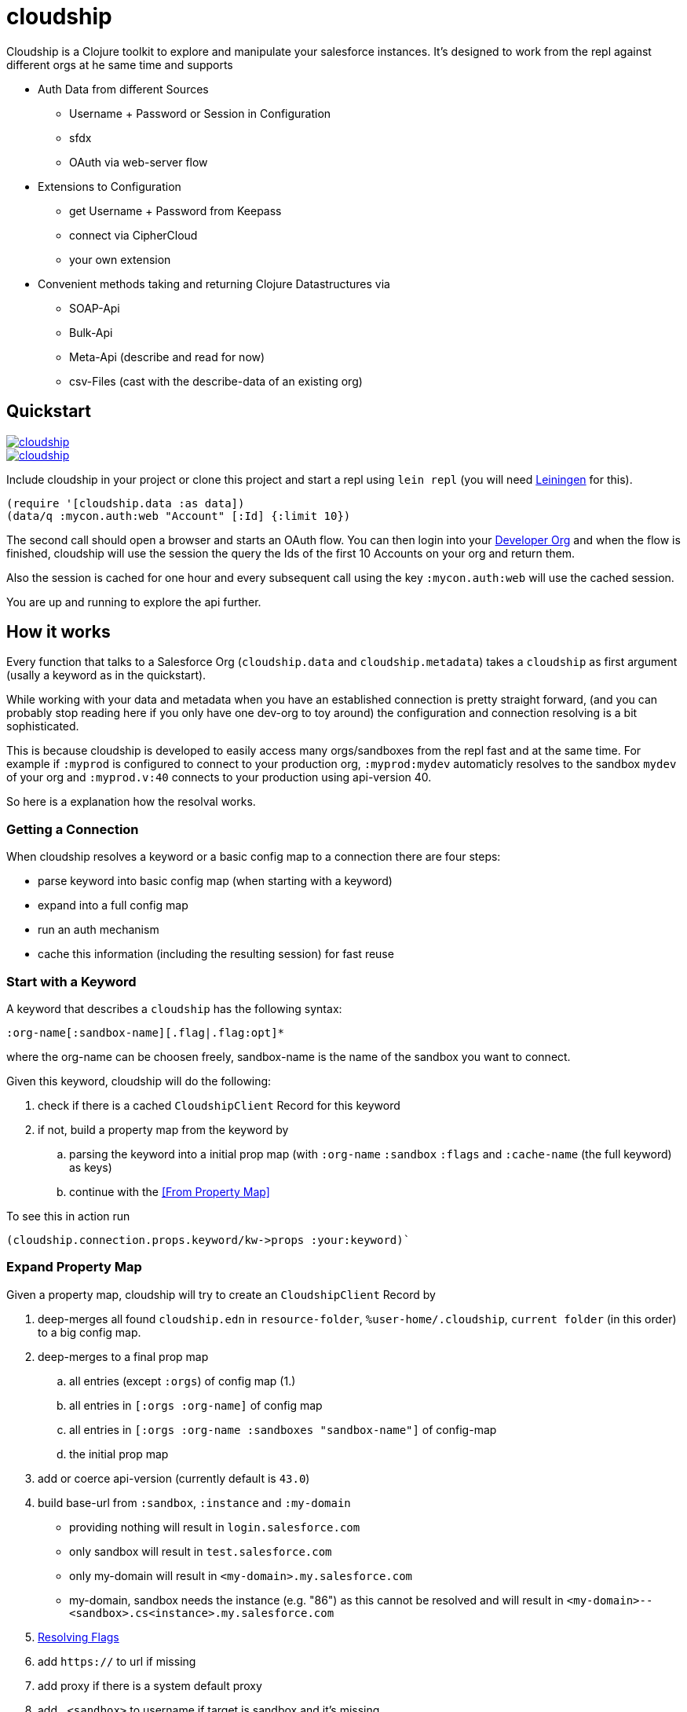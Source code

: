 = cloudship

:sourcedir: src

Cloudship is a Clojure toolkit to explore and manipulate your salesforce instances.
It's designed to work from the repl against different orgs at he same time and supports

* Auth Data from different Sources
** Username + Password or Session in Configuration
** sfdx
** OAuth via web-server flow
* Extensions to Configuration
** get Username + Password from Keepass
** connect via CipherCloud
** your own extension
* Convenient methods taking and returning Clojure Datastructures via
** SOAP-Api
** Bulk-Api
** Meta-Api (describe and read for now)
** csv-Files (cast with the describe-data of an existing org)

== Quickstart


image::https://cljdoc.xyz/badge/cloudship/cloudship[link="https://cljdoc.xyz/d/cloudship/cloudship/CURRENT"]
image::https://img.shields.io/clojars/v/cloudship.svg[link="https://clojars.org/cloudship"]

Include cloudship in your project or clone this project and start a repl using `lein repl`
(you will need https://leiningen.org/[Leiningen] for this).

[source,clojure]
----
(require '[cloudship.data :as data])
(data/q :mycon.auth:web "Account" [:Id] {:limit 10})
----
The second call should open a browser and starts an OAuth flow. You can then login into your
https://developer.salesforce.com/signup[Developer Org]
and when the flow is finished, cloudship will use the session the query the
Ids of the first 10 Accounts on your org and return them.

Also the session is cached for one hour and every subsequent call using the key `:mycon.auth:web` will use the
cached session.

You are up and running to explore the api further.

== How it works
Every function that talks to a Salesforce Org (`cloudship.data` and `cloudship.metadata`) takes a `cloudship`
as first argument (usally a keyword as in the quickstart).

While working with your data and metadata when you have an established connection is pretty straight forward,
 (and you can probably stop reading here if you only have one dev-org to toy around) the configuration and connection resolving is a bit sophisticated.

This is because cloudship is developed to easily access many orgs/sandboxes from the repl fast and
at the same time. For example if `:myprod` is configured to connect to your production org, `:myprod:mydev`
automaticly resolves to the sandbox `mydev` of your org and `:myprod.v:40` connects to your production using
api-version 40.

So here is a explanation how the resolval works.

=== Getting a Connection
When cloudship resolves a keyword or a basic config map to a connection there are four steps:

* parse keyword into basic config map (when starting with a keyword)
* expand into a full config map
* run an auth mechanism
* cache this information (including the resulting session) for fast reuse

=== Start with a Keyword
A keyword that describes a `cloudship` has the following syntax:
```
:org-name[:sandbox-name][.flag|.flag:opt]*
```
where the org-name can be choosen freely,
sandbox-name is the name of the sandbox you want to connect.

Given this keyword, cloudship will do the following:

. check if there is a cached `CloudshipClient` Record for this keyword
. if not, build a property map from the keyword by
.. parsing the keyword into a initial prop map (with `:org-name` `:sandbox` `:flags` and `:cache-name` (the full keyword) as keys)
.. continue with the <<From Property Map>>

To see this in action run
[source,clojure]
----
(cloudship.connection.props.keyword/kw->props :your:keyword)`
----

=== Expand Property Map

Given a property map, cloudship will try to create an `CloudshipClient` Record by


. deep-merges all found `cloudship.edn` in `resource-folder`, `%user-home/.cloudship`,
   `current folder` (in this order) to a big config map.
. deep-merges to a final prop map
.. all entries (except `:orgs`) of config map (1.)
.. all entries in `[:orgs :org-name]` of config map
.. all entries in `[:orgs :org-name :sandboxes "sandbox-name"]` of config-map
.. the initial prop map
. add or coerce api-version (currently default is `43.0`)
. build base-url from `:sandbox`, `:instance` and `:my-domain`
** providing nothing will result in `login.salesforce.com`
** only sandbox will result in `test.salesforce.com`
** only my-domain will result in `<my-domain>.my.salesforce.com`
** my-domain, sandbox needs the instance (e.g. "86") as this cannot be resolved
   and will result in `<my-domain>--<sandbox>.cs<instance>.my.salesforce.com`
. <<Resolving Flags>>
. add `https://` to url if missing
. add proxy if there is a system default proxy
. add `.<sandbox>` to username if target is sandbox and it's missing

To see 1. and 2. in action run
[source,clojure]
----
(cloudship.connection.props.load/find-and-merge-props "props from kw->props"})
----
To see the final property map you can run
[source,clojure]
----
(cloudship.connection.props.core/->props :your:keyword:or:map)
----

=== Run Auth

With the resulting property map, cloudship tries to auth against your org.
Currently there are three auth methods (you can configure with `:auth-method` in your config).

* `:soap` - uses the `login` method of the soap client (default)
** needs `:username` and `:password` (supports `:security-token`)
** or just an existing `:session`
* `:sfdx` - gets session by calling `sfdx:force:org:display -u ${:username or :org}]`
* `:web` - uses the web server OAuth flow
** you can provide `:consumer-key`, `:consumer-secret`, `callback-port`, `callback-timeout`
** if you connect to an own app, make sure to set the `callback-url` to `\https://localhost[[:port]]`.


=== Resolve Examples

Given the `cloudship.edn`
[source,clojure]
----
{:api-version "40.0"
 :orgs {:org1 {:username "my@username.de"
               :password "very-secret1!"
               :sandboxes {"new" {:api-version "41.0"}}}
        :my-dev {:kppath ["mydev" "login"]
                 :kpdb "dir/to/db.kdbx"
                 :my-domain "cloudship"}}}
----
the keywords will result in the following property maps
[source,clojure]
----
(->props :org1) =>
    {:api-version "40.0",
     :full :org1,
     :org "org1",
     :password "very-secret1!",
     :url "https://login.salesforce.com",
     :username "my@username.de"}

(->props :org1:new) =>
; api-version is overwritten in config
; username and url are adjusted for the sandbox
    {:api-version "41.0",
     :base-username "my@username.de",
     :full :org1:new,
     :org "org1",
     :password "very-secret1!",
     :sandbox "new",
     :url "https://test.salesforce.com",
     :username "my@username.de.new"}

(->props :org1:other) =>
; nothing is overwritten, but username/url are adjusted for the sandbox
    {:api-version "40.0",
     :base-username "my@username.de",
     :full :org1:other,
     :org "org1",
     :password "very-secret1!",
     :sandbox "other",
     :url "https://test.salesforce.com",
     :username "my@username.de.other"}

(->props :org1.v:39) =>
; version is adjusted by the flag
    {:api-version "39.0",
     :full :org1.v:39,
     :org "org1",
     :password "very-secret1!",
     :resolved-flags [{:flag-name "v", :opt "39"}],
     :url "https://login.salesforce.com",
     :username "my@username.de"}
----

=== Resolving Flags

Flags are instructions to modify the connection properties before trying to
create the `CloudshipClient` Record.

A Flag can either be a simple String or a Map with `{:flag-name string? ...}`.
The Multimethod `cloudship.connection.props.flags/resolve-flag` is called
on the flag and needs to return a function `Property Map -> Property Map`.

All Flags are resolved and applied in order until there are no more left.

The following flags are included:

* `v` - Version flag that sets the version to it's opt e.g. `v:39`.
* `kp` - Keepass, reads username and password from a keepass file.
** needs `:kpdb` (path to keepath db) and `:kppath` (vector of path in keepath db).
** `:kppass` can be set, otherwise will be prompted.
* `auth` short to set the auth-method e.g. `auth:sfdx`
* `sfdx` short for `auth:sfdx`
** needs `sfdx` executable in path
** uses `:username` or `:org` as `$usernameOrAlias`
* `web` short for `auth:web`
* `cc` - CipherCloud, changes the url to a CipherCloud url.
** needs `:cc-domain` and `:cc-alias`.
** you probably won't need this.

== Advanced Topics

=== Missing API Methods
* There a methods the SOAP/Metadata API provides that are not available in the cloudship API.
If you need one of them you can directly call the methods you need against the
`PartnerConnection`/`MetadataConnection` which are included in the `(info [])` call
(path: `[$client-type :base :connection]`).

== Known Issues

=== Java SDK Bulk API
* As the Bulk-API is build with the `csv` content type, inner queries are not supported
* Also because of this, it's impossible to know wether `SELECT Account.Phone FROM Contact`
 returns `Account.Phone` as `nil` because `Phone` is `nil` or because there is no Account attached
 to the Contact. In this case `{:type "Contact" :Account nil}` will be returned. To avoid this,
 make sure to query a related field that can't be `nil` (like `Id`).


== License

Copyright © 2018 Albrecht Schmidt

Distributed under the Eclipse Public License either version 1.0 or (at
your option) any later version.